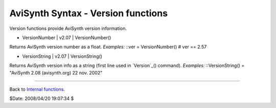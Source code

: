 
AviSynth Syntax - Version functions
-----------------------------------

Version functions provide AviSynth version information.

-   VersionNumber   |   v2.07   |   VersionNumber()

Returns AviSynth version number as a float. *Examples:* ::ver =
VersionNumber() # ver == 2.57

-   VersionString   |   v2.07   |   VersionString()

Returns AviSynth version info as a string (first line used in `Version`_()
command). *Examples:* ::VersionString() = "AviSynth 2.08 (avisynth.org) 22
nov. 2002"

--------

Back to `Internal functions`_.

$Date: 2008/04/20 19:07:34 $

.. _Version: corefilters/version.htm (Version)
.. _Internal functions: syntax_internal_functions.htm (Internal
    functions)
